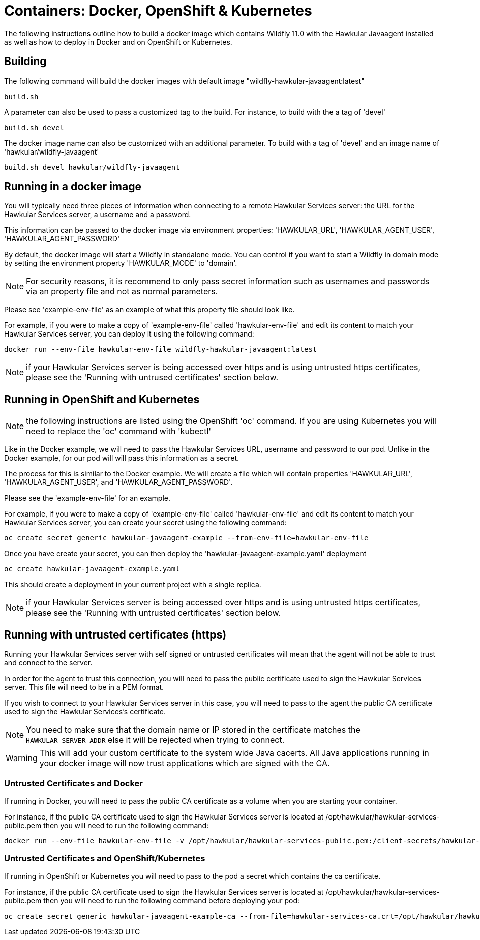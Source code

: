 = Containers: Docker, OpenShift & Kubernetes

The following instructions outline how to build a docker image which contains Wildfly 11.0 with the Hawkular Javaagent installed as well as how to deploy in Docker and on OpenShift or Kubernetes.

== Building

The following command will build the docker images with default image "wildfly-hawkular-javaagent:latest"

```bash
build.sh
```

A parameter can also be used to pass a customized tag to the build. For instance, to build with the a tag of 'devel'

```bash
build.sh devel
```

The docker image name can also be customized with an additional parameter. To build with a tag of 'devel' and an image name of 'hawkular/wildfly-javaagent'

```bash
build.sh devel hawkular/wildfly-javaagent
```

== Running in a docker image

You will typically need three pieces of information when connecting to a remote Hawkular Services server: the URL for the Hawkular Services server, a username and a password.

This information can be passed to the docker image via environment properties: 'HAWKULAR_URL', 'HAWKULAR_AGENT_USER', 'HAWKULAR_AGENT_PASSWORD'

By default, the docker image will start a Wildfly in standalone mode. You can control if you want to start a Wildfly
in domain mode by setting the environment property 'HAWKULAR_MODE' to 'domain'.

NOTE: For security reasons, it is recommend to only pass secret information such as usernames and passwords via an property file and not as normal parameters.

Please see 'example-env-file' as an example of what this property file should look like.

For example, if you were to make a copy of 'example-env-file' called 'hawkular-env-file' and edit its content to match your Hawkular Services server, you can deploy it using the following command:

```bash
docker run --env-file hawkular-env-file wildfly-hawkular-javaagent:latest
```

NOTE: if your Hawkular Services server is being accessed over https and is using untrusted https certificates, please see the 'Running with untrused certificates' section below.

== Running in OpenShift and Kubernetes

NOTE: the following instructions are listed using the OpenShift 'oc' command. If you are using Kubernetes you will need to replace the 'oc' command with 'kubectl'

Like in the Docker example, we will need to pass the Hawkular Services URL, username and password to our pod. Unlike in the Docker example, for our pod will will pass this information as a secret.

The process for this is similar to the Docker example. We will create a file which will contain properties 'HAWKULAR_URL', 'HAWKULAR_AGENT_USER', and 'HAWKULAR_AGENT_PASSWORD'.

Please see the 'example-env-file' for an example.

For example, if you were to make a copy of 'example-env-file' called 'hawkular-env-file' and edit its content to match your Hawkular Services server, you can create your secret using the following command:

```bash
oc create secret generic hawkular-javaagent-example --from-env-file=hawkular-env-file
```

Once you have create your secret, you can then deploy the 'hawkular-javaagent-example.yaml' deployment

```bash
oc create hawkular-javaagent-example.yaml
```

This should create a deployment in your current project with a single replica.

NOTE: if your Hawkular Services server is being accessed over https and is using untrusted https certificates, please see the 'Running with untrusted certificates' section below.

== Running with untrusted certificates (https)

Running your Hawkular Services server with self signed or untrusted certificates will mean that the agent will not be able to trust and connect to the server.

In order for the agent to trust this connection, you will need to pass the public certificate used to sign the Hawkular Services server. This file will need to be in a PEM format.

If you wish to connect to your Hawkular Services server in this case, you will need to pass to the agent the public CA certificate used to sign the Hawkular Services's certificate.

NOTE: You need to make sure that the domain name or IP stored in the certificate matches the `HAWKULAR_SERVER_ADDR` else it will be rejected when trying to connect.

WARNING: This will add your custom certificate to the system wide Java cacerts. All Java applications running in your docker image will now trust applications which are signed with the CA.

=== Untrusted Certificates and Docker

If running in Docker, you will need to pass the public CA certificate as a volume when you are starting your container.

For instance, if the public CA certificate used to sign the Hawkular Services server is located at /opt/hawkular/hawkular-services-public.pem then you will need to run the following command:

```bash
docker run --env-file hawkular-env-file -v /opt/hawkular/hawkular-services-public.pem:/client-secrets/hawkular-services-public.pem wildfly-hawkular-javaagent:latest
```

=== Untrusted Certificates and OpenShift/Kubernetes

If running in OpenShift or Kubernetes you will need to pass to the pod a secret which contains the ca certificate.

For instance, if the public CA certificate used to sign the Hawkular Services server is located at /opt/hawkular/hawkular-services-public.pem then you will need to run the following command before deploying your pod:

```bash
oc create secret generic hawkular-javaagent-example-ca --from-file=hawkular-services-ca.crt=/opt/hawkular/hawkular-services-public.pem
```
